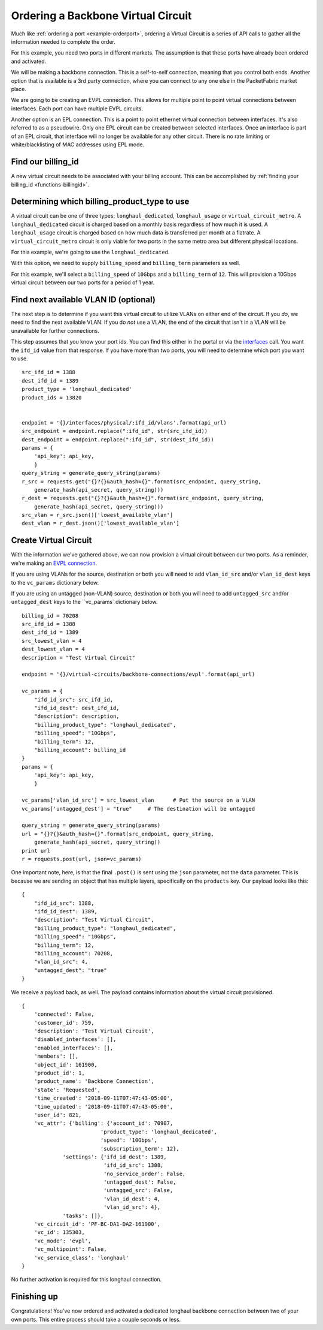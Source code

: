 .. _example-ordervirtualcircuit-backbone:

Ordering a Backbone Virtual Circuit
==========================

Much like :ref:`ordering a port <example-orderport>`, ordering a Virtual Circuit
is a series of API calls to gather all the information needed to complete the
order.

For this example, you need two ports in different markets. The assumption is that
these ports have already been ordered and activated.

We will be making a backbone connection. This is a self-to-self connection, meaning
that you control both ends. Another option that is available is a 3rd party
connection, where you can connect to any one else in the PacketFabric market place.

We are going to be creating an EVPL connection. This allows for multiple point to
point virtual connections between interfaces. Each port can have multiple EVPL circuits.

Another option is an EPL connection. This is a point to point ethernet virtual connection
between interfaces. It's also referred to as a pseudowire. Only one EPL circuit
can be created between selected interfaces. Once an interface is part of an EPL
circuit, that interface will no longer be available for any other circuit.
There is no rate limiting or white/blacklisting of MAC addresses using EPL mode.

.. _example-ordervirtualcircuit-billingid

Find our billing_id
-------------------

A new virtual circuit needs to be associated with your billing account. This can be accomplished
by :ref:`finding your billing_id <functions-billingid>`.

.. _example-ordervirtualcircuit-productids

Determining which billing_product_type to use
---------------------------------------------

A virtual circuit can be one of three types: ``longhaul_dedicated``,
``longhaul_usage`` or ``virtual_circuit_metro``. A ``longhaul_dedicated``
circuit is charged based on a monthly basis regardless of how much it is used. A
``longhaul_usage`` circuit is charged based on how much data is transferred per
month at a flatrate. A ``virtual_circuit_metro`` circuit is only viable for two
ports in the same metro area but different physical locations.

For this example, we're going to use the ``longhaul_dedicated``.

With this option, we need to supply ``billing_speed`` and ``billing_term``
parameters as well.

For this example, we'll select a ``billing_speed`` of ``10Gbps`` and a
``billing_term`` of ``12``. This will provision a 10Gbps virtual circuit between
our two ports for a period of 1 year.


.. _example-ordervirtualcircuit-findvlan

Find next available VLAN ID (optional)
--------------------------------------

The next step is to determine if you want this virtual circuit to utilize VLANs on
either end of the circuit. If you *do*, we need to find the next available VLAN. If you
do *not* use a VLAN, the end of the circuit that isn't in a VLAN will be unavailable for
further connections.

This step assumes that you know your port ids. You can find this either in the portal or
via the `interfaces <https://docs.packetfabric.com/#api-Interface-GetInterfacesPhysical>`__
call. You want the ``ifd_id`` value from that response. If you have more than two ports,
you will need to determine which port you want to use.

::

    src_ifd_id = 1388
    dest_ifd_id = 1389
    product_type = 'longhaul_dedicated'
    product_ids = 13820


    endpoint = '{}/interfaces/physical/:ifd_id/vlans'.format(api_url)
    src_endpoint = endpoint.replace(":ifd_id", str(src_ifd_id))
    dest_endpoint = endpoint.replace(":ifd_id", str(dest_ifd_id))
    params = {
        'api_key': api_key,
        }
    query_string = generate_query_string(params)
    r_src = requests.get("{}?{}&auth_hash={}".format(src_endpoint, query_string,
        generate_hash(api_secret, query_string)))
    r_dest = requests.get("{}?{}&auth_hash={}".format(src_endpoint, query_string,
        generate_hash(api_secret, query_string)))
    src_vlan = r_src.json()['lowest_available_vlan']
    dest_vlan = r_dest.json()['lowest_available_vlan']


.. _example-ordervirtualcircuit-createvc

Create Virtual Circuit
----------------------

With the information we've gathered above, we can now provision a virtual circuit
between our two ports. As a reminder, we're making an
`EVPL connection <https://docs.packetfabric.com/#api-Virtual_Circuits-PostVirtualCircuitsBackboneConnectionsEVPL>`__.

If you are using VLANs for the source, destination or both you will need to add
``vlan_id_src`` and/or ``vlan_id_dest`` keys to the ``vc_params`` dictionary below.

If you are using an untagged (non-VLAN) source, destination or both you will need
to add ``untagged_src`` and/or ``untagged_dest`` keys to the ``vc_params` dictionary
below.

::

    billing_id = 70208
    src_ifd_id = 1388
    dest_ifd_id = 1389
    src_lowest_vlan = 4
    dest_lowest_vlan = 4
    description = "Test Virtual Circuit"

    endpoint = '{}/virtual-circuits/backbone-connections/evpl'.format(api_url)

    vc_params = {
        "ifd_id_src": src_ifd_id,
        "ifd_id_dest": dest_ifd_id,
        "description": description,
        "billing_product_type": "longhaul_dedicated",
        "billing_speed": "10Gbps",
        "billing_term": 12,
        "billing_account": billing_id
    }
    params = {
        'api_key': api_key,
        }

    vc_params['vlan_id_src'] = src_lowest_vlan      # Put the source on a VLAN
    vc_params['untagged_dest'] = "true"     # The destination will be untagged

    query_string = generate_query_string(params)
    url = "{}?{}&auth_hash={}".format(src_endpoint, query_string,
        generate_hash(api_secret, query_string))
    print url
    r = requests.post(url, json=vc_params)

One important note, here, is that the final ``.post()`` is sent using the ``json``
parameter, not the ``data`` parameter. This is because we are sending an object
that has multiple layers, specifically on the ``products`` key. Our payload
looks like this::

    {
        "ifd_id_src": 1388,
        "ifd_id_dest": 1389,
        "description": "Test Virtual Circuit",
        "billing_product_type": "longhaul_dedicated",
        "billing_speed": "10Gbps",
        "billing_term": 12,
        "billing_account": 70208,
        "vlan_id_src": 4,
        "untagged_dest": "true"
    }

We receive a payload back, as well. The payload contains information about the
virtual circuit provisioned.

::

    {
        'connected': False,
        'customer_id': 759,
        'description': 'Test Virtual Circuit',
        'disabled_interfaces': [],
        'enabled_interfaces': [],
        'members': [],
        'object_id': 161900,
        'product_id': 1,
        'product_name': 'Backbone Connection',
        'state': 'Requested',
        'time_created': '2018-09-11T07:47:43-05:00',
        'time_updated': '2018-09-11T07:47:43-05:00',
        'user_id': 821,
        'vc_attr': {'billing': {'account_id': 70907,
                             'product_type': 'longhaul_dedicated',
                             'speed': '10Gbps',
                             'subscription_term': 12},
                 'settings': {'ifd_id_dest': 1389,
                              'ifd_id_src': 1388,
                              'no_service_order': False,
                              'untagged_dest': False,
                              'untagged_src': False,
                              'vlan_id_dest': 4,
                              'vlan_id_src': 4},
                 'tasks': []},
        'vc_circuit_id': 'PF-BC-DA1-DA2-161900',
        'vc_id': 135303,
        'vc_mode': 'evpl',
        'vc_multipoint': False,
        'vc_service_class': 'longhaul'
    }

No further activation is required for this longhaul connection.

Finishing up
------------

Congratulations! You've now ordered and activated a dedicated longhaul backbone
connection between two of your own ports. This entire process should take a couple
seconds or less.
